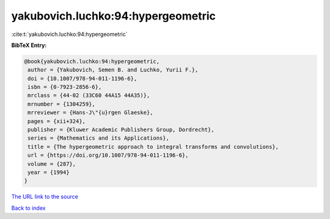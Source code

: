 yakubovich.luchko:94:hypergeometric
===================================

:cite:t:`yakubovich.luchko:94:hypergeometric`

**BibTeX Entry:**

.. code-block:: bibtex

   @book{yakubovich.luchko:94:hypergeometric,
    author = {Yakubovich, Semen B. and Luchko, Yurii F.},
    doi = {10.1007/978-94-011-1196-6},
    isbn = {0-7923-2856-6},
    mrclass = {44-02 (33C60 44A15 44A35)},
    mrnumber = {1304259},
    mrreviewer = {Hans-J\"{u}rgen Glaeske},
    pages = {xii+324},
    publisher = {Kluwer Academic Publishers Group, Dordrecht},
    series = {Mathematics and its Applications},
    title = {The hypergeometric approach to integral transforms and convolutions},
    url = {https://doi.org/10.1007/978-94-011-1196-6},
    volume = {287},
    year = {1994}
   }
`The URL link to the source <ttps://doi.org/10.1007/978-94-011-1196-6}>`_


`Back to index <../By-Cite-Keys.html>`_
